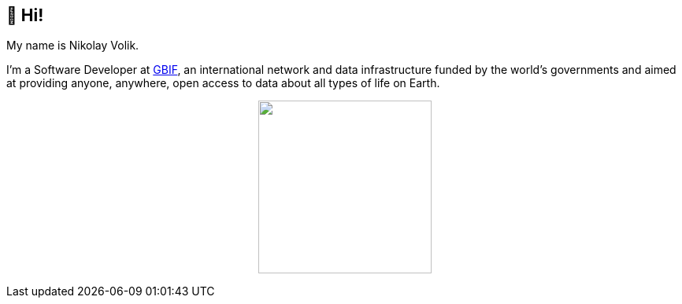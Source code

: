 == 👋 Hi!

My name is Nikolay Volik. 

I'm a Software Developer at https://www.gbif.org/[GBIF], an international network and data infrastructure funded by the world's governments and aimed at providing anyone, anywhere, open access to data about all types of life on Earth.

++++
<p align="center">
  <a href="https://github.com/muttcg">
    <img
      align="center"
      height="220"
      src="https://github-readme-stats.vercel.app/api?username=muttcg&include_all_commits=true&hide_border=true&disable_animations=true"
    />
  </a>
</p>
++++
